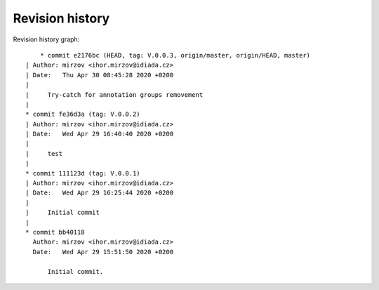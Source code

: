 
Revision history
================

Revision history graph::
    
       * commit e2176bc (HEAD, tag: V.0.0.3, origin/master, origin/HEAD, master)
   | Author: mirzov <ihor.mirzov@idiada.cz>
   | Date:   Thu Apr 30 08:45:28 2020 +0200
   | 
   |     Try-catch for annotation groups removement
   |  
   * commit fe36d3a (tag: V.0.0.2)
   | Author: mirzov <ihor.mirzov@idiada.cz>
   | Date:   Wed Apr 29 16:40:40 2020 +0200
   | 
   |     test
   |  
   * commit 111123d (tag: V.0.0.1)
   | Author: mirzov <ihor.mirzov@idiada.cz>
   | Date:   Wed Apr 29 16:25:44 2020 +0200
   | 
   |     Initial commit
   |  
   * commit bb40118
     Author: mirzov <ihor.mirzov@idiada.cz>
     Date:   Wed Apr 29 15:51:50 2020 +0200
     
         Initial commit.
